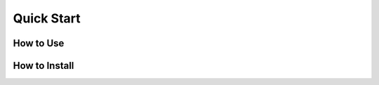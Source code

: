 Quick Start
===================================

How to Use
-----------------------------------


How to Install
-----------------------------------
